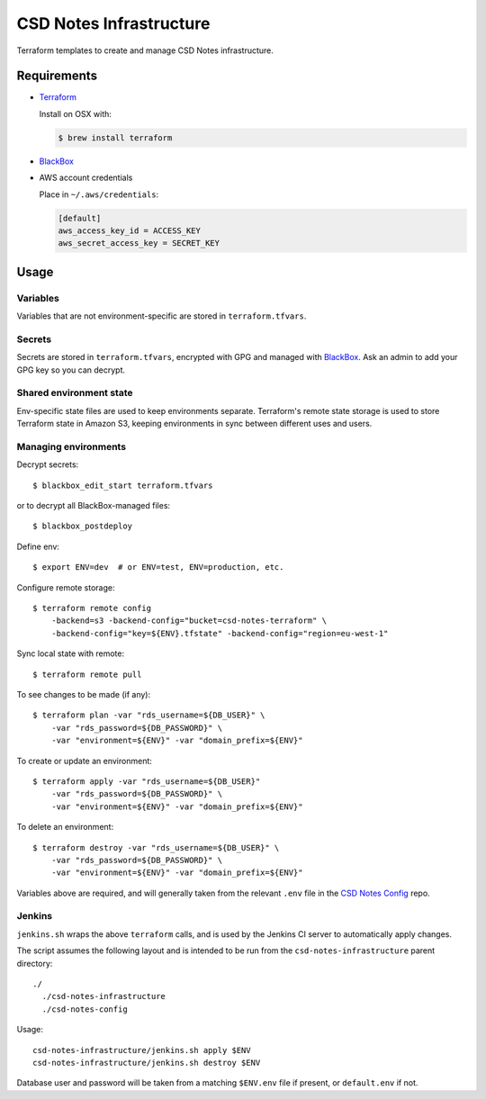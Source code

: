 =========================
 CSD Notes Infrastructure
=========================

Terraform templates to create and manage CSD Notes infrastructure.

Requirements
============
- `Terraform <https://www.terraform.io>`_

  Install on OSX with:

  .. code:: shell

    $ brew install terraform

- `BlackBox`_

- AWS account credentials

  Place in ``~/.aws/credentials``:

  .. code:: ini

     [default]
     aws_access_key_id = ACCESS_KEY
     aws_secret_access_key = SECRET_KEY

Usage
=====

Variables
---------

Variables that are not environment-specific are stored in ``terraform.tfvars``.

Secrets
-------

Secrets are stored in ``terraform.tfvars``, encrypted with GPG and managed with `BlackBox`_. Ask an admin to add your GPG key so you can decrypt.

Shared environment state
------------------------

Env-specific state files are used to keep environments separate. Terraform's
remote state storage is used to store Terraform state in Amazon S3, keeping environments in sync between different uses and users.


Managing environments
---------------------
Decrypt secrets::

  $ blackbox_edit_start terraform.tfvars

or to decrypt all BlackBox-managed files::

  $ blackbox_postdeploy

Define env::

  $ export ENV=dev  # or ENV=test, ENV=production, etc.

Configure remote storage::

  $ terraform remote config
      -backend=s3 -backend-config="bucket=csd-notes-terraform" \
      -backend-config="key=${ENV}.tfstate" -backend-config="region=eu-west-1"

Sync local state with remote::

  $ terraform remote pull

To see changes to be made (if any)::

  $ terraform plan -var "rds_username=${DB_USER}" \
      -var "rds_password=${DB_PASSWORD}" \
      -var "environment=${ENV}" -var "domain_prefix=${ENV}"

To create or update an environment::

  $ terraform apply -var "rds_username=${DB_USER}"
      -var "rds_password=${DB_PASSWORD}" \
      -var "environment=${ENV}" -var "domain_prefix=${ENV}"

To delete an environment::

  $ terraform destroy -var "rds_username=${DB_USER}" \
      -var "rds_password=${DB_PASSWORD}" \
      -var "environment=${ENV}" -var "domain_prefix=${ENV}"

Variables above are required, and will generally taken from the relevant ``.env`` file in the `CSD Notes Config`_ repo.

Jenkins
-------

``jenkins.sh`` wraps the above ``terraform`` calls, and is used by the Jenkins CI
server to automatically apply changes.

The script assumes the following layout and is intended to be run from the ``csd-notes-infrastructure`` parent directory::

  ./
    ./csd-notes-infrastructure
    ./csd-notes-config

Usage::

  csd-notes-infrastructure/jenkins.sh apply $ENV
  csd-notes-infrastructure/jenkins.sh destroy $ENV

Database user and password will be taken from a matching ``$ENV.env`` file if present, or ``default.env`` if not.

.. _BlackBox: https://github.com/StackExchange/blackbox
.. _CSD Notes Config: https://github.com/crossgovernmentservices/csd-notes-config
